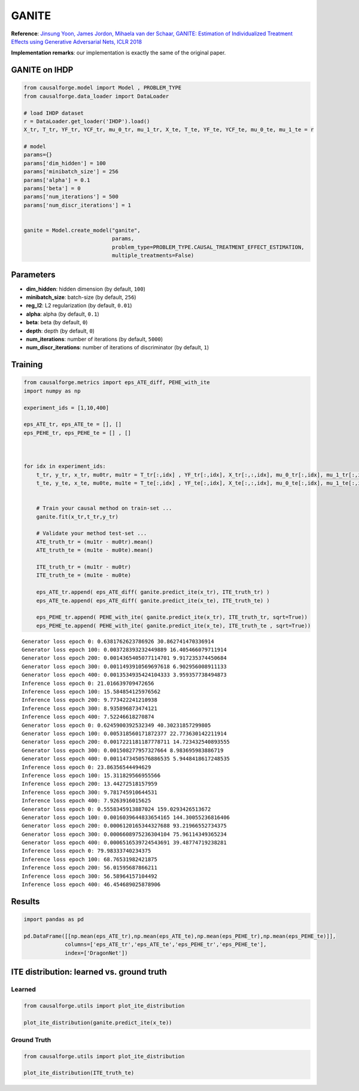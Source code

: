 GANITE
======

**Reference**: `Jinsung Yoon, James Jordon, Mihaela van der Schaar,
GANITE: Estimation of Individualized Treatment Effects using Generative
Adversarial Nets, ICLR 2018 <https://openreview.net/pdf?id=ByKWUeWA->`__

**Implementation remarks**: our implementation is exactly the same of
the original paper.

GANITE on IHDP
--------------

.. code:: python

    from causalforge.model import Model , PROBLEM_TYPE
    from causalforge.data_loader import DataLoader 
    
    # load IHDP dataset 
    r = DataLoader.get_loader('IHDP').load()
    X_tr, T_tr, YF_tr, YCF_tr, mu_0_tr, mu_1_tr, X_te, T_te, YF_te, YCF_te, mu_0_te, mu_1_te = r
    
    # model 
    params={}
    params['dim_hidden'] = 100 
    params['minibatch_size'] = 256 
    params['alpha'] = 0.1
    params['beta'] = 0
    params['num_iterations'] = 500 
    params['num_discr_iterations'] = 1
        
        
    ganite = Model.create_model("ganite",
                                params,
                                problem_type=PROBLEM_TYPE.CAUSAL_TREATMENT_EFFECT_ESTIMATION, 
                                multiple_treatments=False)

Parameters
----------

-  **dim_hidden**: hidden dimension (by default, ``100``)
-  **minibatch_size**: batch-size (by default, ``256``)
-  **reg_l2**: L2 regularization (by default, ``0.01``)
-  **alpha**: alpha (by default, ``0.1``)
-  **beta**: beta (by default, ``0``)
-  **depth**: depth (by default, ``0``)
-  **num_iterations**: number of iterations (by default, ``5000``)
-  **num_discr_iterations**: number of iterations of discriminator (by default, ``1``)

Training
--------

.. code:: python

    from causalforge.metrics import eps_ATE_diff, PEHE_with_ite
    import numpy as np
    
    experiment_ids = [1,10,400]
    
    eps_ATE_tr, eps_ATE_te = [], []
    eps_PEHE_tr, eps_PEHE_te = [] , [] 
    
    
    
    for idx in experiment_ids:    
        t_tr, y_tr, x_tr, mu0tr, mu1tr = T_tr[:,idx] , YF_tr[:,idx], X_tr[:,:,idx], mu_0_tr[:,idx], mu_1_tr[:,idx] 
        t_te, y_te, x_te, mu0te, mu1te = T_te[:,idx] , YF_te[:,idx], X_te[:,:,idx], mu_0_te[:,idx], mu_1_te[:,idx]  
        
        
        # Train your causal method on train-set ...
        ganite.fit(x_tr,t_tr,y_tr)
    
        # Validate your method test-set ... 
        ATE_truth_tr = (mu1tr - mu0tr).mean()
        ATE_truth_te = (mu1te - mu0te).mean()
        
        ITE_truth_tr = (mu1tr - mu0tr)
        ITE_truth_te = (mu1te - mu0te)
        
        eps_ATE_tr.append( eps_ATE_diff( ganite.predict_ite(x_tr), ITE_truth_tr) )
        eps_ATE_te.append( eps_ATE_diff( ganite.predict_ite(x_te), ITE_truth_te) )
        
        eps_PEHE_tr.append( PEHE_with_ite( ganite.predict_ite(x_tr), ITE_truth_tr, sqrt=True))
        eps_PEHE_te.append( PEHE_with_ite( ganite.predict_ite(x_te), ITE_truth_te , sqrt=True))
            


.. parsed-literal::

    Generator loss epoch 0: 0.6381762623786926 30.862741470336914
    Generator loss epoch 100: 0.003728393232449889 16.405466079711914
    Generator loss epoch 200: 0.0014365405077114701 9.917235374450684
    Generator loss epoch 300: 0.0011493910569697618 6.902956008911133
    Generator loss epoch 400: 0.0013534935424104333 3.959357738494873
    Inference loss epoch 0: 21.016639709472656
    Inference loss epoch 100: 15.584854125976562
    Inference loss epoch 200: 9.773422241210938
    Inference loss epoch 300: 8.935896873474121
    Inference loss epoch 400: 7.52246618270874
    Generator loss epoch 0: 0.6245900392532349 40.30231857299805
    Generator loss epoch 100: 0.005318560171872377 22.773630142211914
    Generator loss epoch 200: 0.0017221181187778711 14.723432540893555
    Generator loss epoch 300: 0.001508277957327664 8.983695983886719
    Generator loss epoch 400: 0.0011473450576886535 5.9448418617248535
    Inference loss epoch 0: 23.86356544494629
    Inference loss epoch 100: 15.311829566955566
    Inference loss epoch 200: 13.44272518157959
    Inference loss epoch 300: 9.781745910644531
    Inference loss epoch 400: 7.9263916015625
    Generator loss epoch 0: 0.5558345913887024 159.0293426513672
    Generator loss epoch 100: 0.0016039644833654165 144.30055236816406
    Generator loss epoch 200: 0.0006120165344327688 93.21966552734375
    Generator loss epoch 300: 0.0006608975236304104 75.96114349365234
    Generator loss epoch 400: 0.0006516539724543691 39.48774719238281
    Inference loss epoch 0: 79.98333740234375
    Inference loss epoch 100: 68.76531982421875
    Inference loss epoch 200: 56.01595687866211
    Inference loss epoch 300: 56.58964157104492
    Inference loss epoch 400: 46.454689025878906


Results
-------

.. code:: python

    import pandas as pd 
    
    pd.DataFrame([[np.mean(eps_ATE_tr),np.mean(eps_ATE_te),np.mean(eps_PEHE_tr),np.mean(eps_PEHE_te)]],
                 columns=['eps_ATE_tr','eps_ATE_te','eps_PEHE_tr','eps_PEHE_te'], 
                 index=['DragonNet'])




.. raw:: html

    <div>
    <style scoped>
        .dataframe tbody tr th:only-of-type {
            vertical-align: middle;
        }
    
        .dataframe tbody tr th {
            vertical-align: top;
        }
    
        .dataframe thead th {
            text-align: right;
        }
    </style>
    <table border="1" class="dataframe">
      <thead>
        <tr style="text-align: right;">
          <th></th>
          <th>eps_ATE_tr</th>
          <th>eps_ATE_te</th>
          <th>eps_PEHE_tr</th>
          <th>eps_PEHE_te</th>
        </tr>
      </thead>
      <tbody>
        <tr>
          <th>DragonNet</th>
          <td>1.289279</td>
          <td>1.360971</td>
          <td>3.802482</td>
          <td>3.843936</td>
        </tr>
      </tbody>
    </table>
    </div>



ITE distribution: learned vs. ground truth
------------------------------------------

Learned
~~~~~~~

.. code:: python

    from causalforge.utils import plot_ite_distribution
    
    plot_ite_distribution(ganite.predict_ite(x_te))



.. image:: ganite_output_10_1.png


Ground Truth
~~~~~~~~~~~~

.. code:: python

    from causalforge.utils import plot_ite_distribution
    
    plot_ite_distribution(ITE_truth_te)


.. image:: ganite_output_12_1.png


